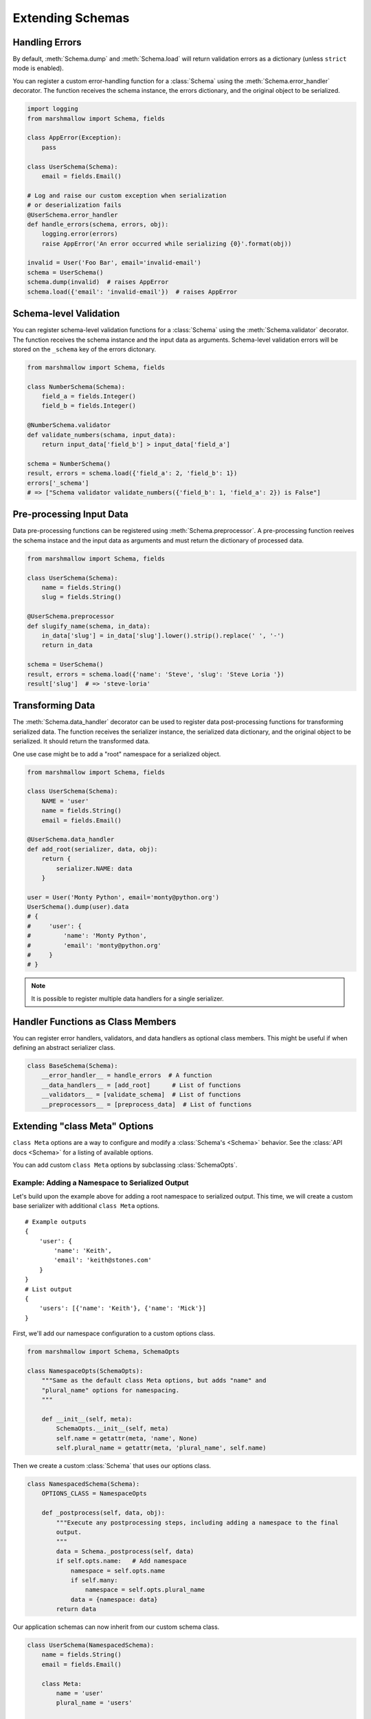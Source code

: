 .. _extending:
.. module:: marshmallow

Extending Schemas
=================

Handling Errors
---------------

By default, :meth:`Schema.dump` and :meth:`Schema.load` will return validation errors as a dictionary (unless ``strict`` mode is enabled).

You can register a custom error-handling function for a :class:`Schema` using the :meth:`Schema.error_handler` decorator. The function receives the schema instance, the errors dictionary, and the original object to be serialized.


.. code-block:: python

    import logging
    from marshmallow import Schema, fields

    class AppError(Exception):
        pass

    class UserSchema(Schema):
        email = fields.Email()

    # Log and raise our custom exception when serialization
    # or deserialization fails
    @UserSchema.error_handler
    def handle_errors(schema, errors, obj):
        logging.error(errors)
        raise AppError('An error occurred while serializing {0}'.format(obj))

    invalid = User('Foo Bar', email='invalid-email')
    schema = UserSchema()
    schema.dump(invalid)  # raises AppError
    schema.load({'email': 'invalid-email'})  # raises AppError

.. _schemavalidation:

Schema-level Validation
-----------------------

You can register schema-level validation functions for a :class:`Schema` using the :meth:`Schema.validator` decorator. The function receives the schema instance and the input data
as arguments. Schema-level validation errors will be stored on the ``_schema`` key of the errors dictonary.

.. code-block:: python

    from marshmallow import Schema, fields

    class NumberSchema(Schema):
        field_a = fields.Integer()
        field_b = fields.Integer()

    @NumberSchema.validator
    def validate_numbers(schama, input_data):
        return input_data['field_b'] > input_data['field_a']

    schema = NumberSchema()
    result, errors = schema.load({'field_a': 2, 'field_b': 1})
    errors['_schema']
    # => ["Schema validator validate_numbers({'field_b': 1, 'field_a': 2}) is False"]


Pre-processing Input Data
-------------------------

Data pre-processing functions can be registered using :meth:`Schema.preprocessor`. A pre-processing function reeives the schema instace and the input data as arguments and must return the dictionary of processed data.


.. code-block:: python

    from marshmallow import Schema, fields

    class UserSchema(Schema):
        name = fields.String()
        slug = fields.String()

    @UserSchema.preprocessor
    def slugify_name(schema, in_data):
        in_data['slug'] = in_data['slug'].lower().strip().replace(' ', '-')
        return in_data

    schema = UserSchema()
    result, errors = schema.load({'name': 'Steve', 'slug': 'Steve Loria '})
    result['slug']  # => 'steve-loria'


Transforming Data
-----------------

The :meth:`Schema.data_handler` decorator can be used to register data post-processing functions for transforming serialized data. The function receives the serializer instance, the serialized data dictionary, and the original object to be serialized. It should return the transformed data.

One use case might be to add a "root" namespace for a serialized object.

.. code-block:: python

    from marshmallow import Schema, fields

    class UserSchema(Schema):
        NAME = 'user'
        name = fields.String()
        email = fields.Email()

    @UserSchema.data_handler
    def add_root(serializer, data, obj):
        return {
            serializer.NAME: data
        }

    user = User('Monty Python', email='monty@python.org')
    UserSchema().dump(user).data
    # {
    #     'user': {
    #         'name': 'Monty Python',
    #         'email': 'monty@python.org'
    #     }
    # }

.. note::

    It is possible to register multiple data handlers for a single serializer.

Handler Functions as Class Members
----------------------------------

You can register error handlers, validators, and data handlers as optional class members. This might be useful if when defining an abstract serializer class.

.. code-block:: python

    class BaseSchema(Schema):
        __error_handler__ = handle_errors  # A function
        __data_handlers__ = [add_root]      # List of functions
        __validators__ = [validate_schema]  # List of functions
        __preprocessors__ = [preprocess_data]  # List of functions


Extending "class Meta" Options
--------------------------------

``class Meta`` options are a way to configure and modify a :class:`Schema's <Schema>` behavior. See the :class:`API docs <Schema>` for a listing of available options.

You can add custom ``class Meta`` options by subclassing :class:`SchemaOpts`.

Example: Adding a Namespace to Serialized Output
++++++++++++++++++++++++++++++++++++++++++++++++

Let's build upon the example above for adding a root namespace to serialized output. This time, we will create a custom base serializer with additional ``class Meta`` options.

::

    # Example outputs
    {
        'user': {
            'name': 'Keith',
            'email': 'keith@stones.com'
        }
    }
    # List output
    {
        'users': [{'name': 'Keith'}, {'name': 'Mick'}]
    }


First, we'll add our namespace configuration to a custom options class.

.. code-block:: python

    from marshmallow import Schema, SchemaOpts

    class NamespaceOpts(SchemaOpts):
        """Same as the default class Meta options, but adds "name" and
        "plural_name" options for namespacing.
        """

        def __init__(self, meta):
            SchemaOpts.__init__(self, meta)
            self.name = getattr(meta, 'name', None)
            self.plural_name = getattr(meta, 'plural_name', self.name)


Then we create a custom :class:`Schema` that uses our options class.

.. code-block:: python


    class NamespacedSchema(Schema):
        OPTIONS_CLASS = NamespaceOpts

        def _postprocess(self, data, obj):
            """Execute any postprocessing steps, including adding a namespace to the final
            output.
            """
            data = Schema._postprocess(self, data)
            if self.opts.name:   # Add namespace
                namespace = self.opts.name
                if self.many:
                    namespace = self.opts.plural_name
                data = {namespace: data}
            return data


Our application schemas can now inherit from our custom schema class.

.. code-block:: python

    class UserSchema(NamespacedSchema):
        name = fields.String()
        email = fields.Email()

        class Meta:
            name = 'user'
            plural_name = 'users'

    ser = UserSchema()
    user = User('Keith', email='keith@stones.com')
    result = ser.dump(user)
    result.data  # {"user": {"name": "Keith", "email": "keith@stones.com"}}

